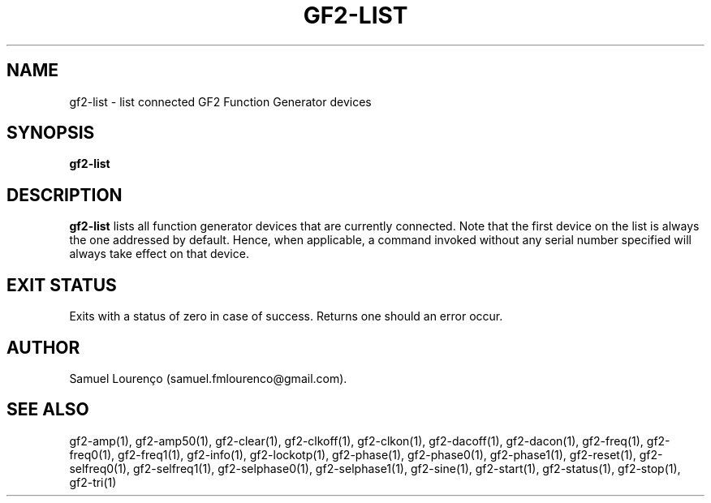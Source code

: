 .TH GF2-LIST 1
.SH NAME
gf2-list \- list connected GF2 Function Generator devices
.SH SYNOPSIS
.B gf2-list
.SH DESCRIPTION
.B gf2-list
lists all function generator devices that are currently connected. Note that
the first device on the list is always the one addressed by default. Hence,
when applicable, a command invoked without any serial number specified will
always take effect on that device.
.SH "EXIT STATUS"
Exits with a status of zero in case of success. Returns one should an error
occur.
.SH AUTHOR
Samuel Lourenço (samuel.fmlourenco@gmail.com).
.SH "SEE ALSO"
gf2-amp(1), gf2-amp50(1), gf2-clear(1), gf2-clkoff(1), gf2-clkon(1),
gf2-dacoff(1), gf2-dacon(1), gf2-freq(1), gf2-freq0(1), gf2-freq1(1),
gf2-info(1), gf2-lockotp(1), gf2-phase(1), gf2-phase0(1), gf2-phase1(1),
gf2-reset(1), gf2-selfreq0(1), gf2-selfreq1(1), gf2-selphase0(1),
gf2-selphase1(1), gf2-sine(1), gf2-start(1), gf2-status(1), gf2-stop(1),
gf2-tri(1)
